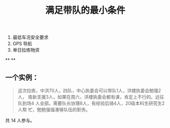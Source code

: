 #+TITLE: 满足带队的最小条件
#+CREATED:       [2020-11-17 Tue 21:19]
#+LAST_MODIFIED: [2020-11-17 Tue 21:39]

1. 最低车况安全要求
2. GPS 导航
3. 单日拉练物资
**
**
** 一个实例：

 #+begin_quote
 这次拉练，中洪70人，四队，中心执委会可以带队1人，洪楼执委会勉强2人，
 南新支援3人，如果在周六，洪楼执委会都有课，肯定上不行的。远征队到场4
 人全部。需要队长协理8人，有经验后骑\技术员4人，20级本科生研究生2人帮
 忙，勉勉强强凑够队伍的职务。
 #+end_quote

 共 14 人参与。
